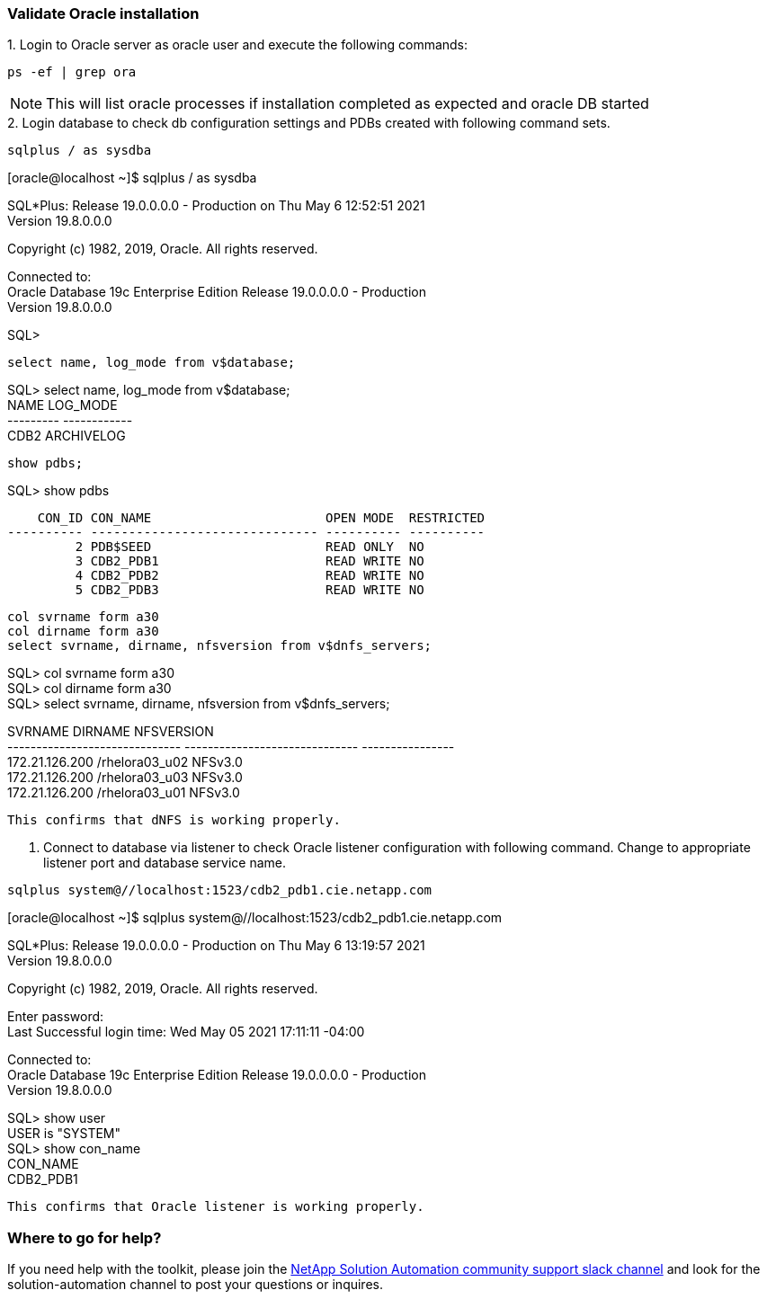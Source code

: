 :hardbreaks:
:nofooter:
:icons: font
:linkattrs:
:imagesdir: ./../media/


=== Validate Oracle installation
++++
1. Login to Oracle server as oracle user and execute the following commands:
++++

[source, cli]
ps -ef | grep ora

NOTE:  This will list oracle processes if installation completed as expected and oracle DB started

++++
2. Login database to check db configuration settings and PDBs created with following command sets.
++++

[source, cli]
sqlplus / as sysdba

[oracle@localhost ~]$ sqlplus / as sysdba

SQL*Plus: Release 19.0.0.0.0 - Production on Thu May 6 12:52:51 2021
Version 19.8.0.0.0

Copyright (c) 1982, 2019, Oracle.  All rights reserved.

Connected to:
Oracle Database 19c Enterprise Edition Release 19.0.0.0.0 - Production
Version 19.8.0.0.0

SQL>
[source, cli]
select name, log_mode from v$database;

SQL> select name, log_mode from v$database;
NAME      LOG_MODE
--------- ------------
CDB2      ARCHIVELOG

[source, cli]
show pdbs;

SQL> show pdbs

    CON_ID CON_NAME                       OPEN MODE  RESTRICTED
---------- ------------------------------ ---------- ----------
         2 PDB$SEED                       READ ONLY  NO
         3 CDB2_PDB1                      READ WRITE NO
         4 CDB2_PDB2                      READ WRITE NO
         5 CDB2_PDB3                      READ WRITE NO

[source, cli]
col svrname form a30
col dirname form a30
select svrname, dirname, nfsversion from v$dnfs_servers;

SQL> col svrname form a30
SQL> col dirname form a30
SQL> select svrname, dirname, nfsversion from v$dnfs_servers;

SVRNAME                        DIRNAME                        NFSVERSION
------------------------------ ------------------------------ ----------------
172.21.126.200                 /rhelora03_u02                 NFSv3.0
172.21.126.200                 /rhelora03_u03                 NFSv3.0
172.21.126.200                 /rhelora03_u01                 NFSv3.0
----
This confirms that dNFS is working properly.
----

. Connect to database via listener to check Oracle listener configuration with following command. Change to appropriate listener port and database service name.

[source, cli]
sqlplus system@//localhost:1523/cdb2_pdb1.cie.netapp.com

[oracle@localhost ~]$ sqlplus system@//localhost:1523/cdb2_pdb1.cie.netapp.com

SQL*Plus: Release 19.0.0.0.0 - Production on Thu May 6 13:19:57 2021
Version 19.8.0.0.0

Copyright (c) 1982, 2019, Oracle.  All rights reserved.

Enter password:
Last Successful login time: Wed May 05 2021 17:11:11 -04:00

Connected to:
Oracle Database 19c Enterprise Edition Release 19.0.0.0.0 - Production
Version 19.8.0.0.0

SQL> show user
USER is "SYSTEM"
SQL> show con_name
CON_NAME
CDB2_PDB1
----
This confirms that Oracle listener is working properly.
----

=== Where to go for help?
If you need help with the toolkit, please join the link:https://netapppub.slack.com/archives/C021R4WC0LC[NetApp Solution Automation community support slack channel] and look for the solution-automation channel to post your questions or inquires.
